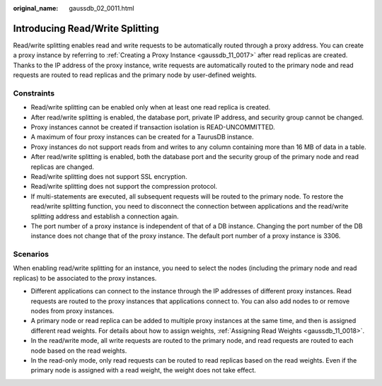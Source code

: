 :original_name: gaussdb_02_0011.html

.. _gaussdb_02_0011:

Introducing Read/Write Splitting
================================

Read/write splitting enables read and write requests to be automatically routed through a proxy address. You can create a proxy instance by referring to :ref:`Creating a Proxy Instance <gaussdb_11_0017>` after read replicas are created. Thanks to the IP address of the proxy instance, write requests are automatically routed to the primary node and read requests are routed to read replicas and the primary node by user-defined weights.

Constraints
-----------

-  Read/write splitting can be enabled only when at least one read replica is created.
-  After read/write splitting is enabled, the database port, private IP address, and security group cannot be changed.
-  Proxy instances cannot be created if transaction isolation is READ-UNCOMMITTED.
-  A maximum of four proxy instances can be created for a TaurusDB instance.
-  Proxy instances do not support reads from and writes to any column containing more than 16 MB of data in a table.

-  After read/write splitting is enabled, both the database port and the security group of the primary node and read replicas are changed.
-  Read/write splitting does not support SSL encryption.
-  Read/write splitting does not support the compression protocol.
-  If multi-statements are executed, all subsequent requests will be routed to the primary node. To restore the read/write splitting function, you need to disconnect the connection between applications and the read/write splitting address and establish a connection again.
-  The port number of a proxy instance is independent of that of a DB instance. Changing the port number of the DB instance does not change that of the proxy instance. The default port number of a proxy instance is 3306.

Scenarios
---------

When enabling read/write splitting for an instance, you need to select the nodes (including the primary node and read replicas) to be associated to the proxy instances.

-  Different applications can connect to the instance through the IP addresses of different proxy instances. Read requests are routed to the proxy instances that applications connect to. You can also add nodes to or remove nodes from proxy instances.

-  A primary node or read replica can be added to multiple proxy instances at the same time, and then is assigned different read weights. For details about how to assign weights, :ref:`Assigning Read Weights <gaussdb_11_0018>`.

-  In the read/write mode, all write requests are routed to the primary node, and read requests are routed to each node based on the read weights.
-  In the read-only mode, only read requests can be routed to read replicas based on the read weights. Even if the primary node is assigned with a read weight, the weight does not take effect.
